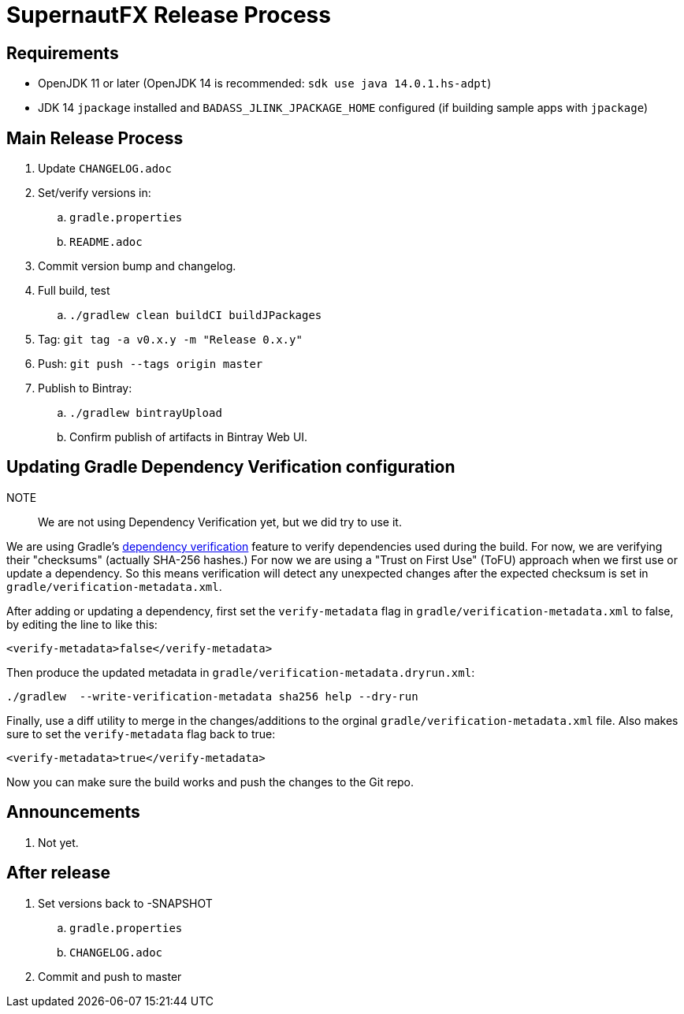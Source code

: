 = SupernautFX Release Process

== Requirements

* OpenJDK 11 or later (OpenJDK 14 is recommended: `sdk use java 14.0.1.hs-adpt`)
* JDK 14 `jpackage` installed and `BADASS_JLINK_JPACKAGE_HOME` configured (if building sample apps with `jpackage`)

== Main Release Process

. Update `CHANGELOG.adoc`
. Set/verify versions in:
.. `gradle.properties`
.. `README.adoc`
. Commit version bump and changelog.
. Full build, test
.. `./gradlew clean buildCI buildJPackages`
. Tag: `git tag -a v0.x.y -m "Release 0.x.y"`
. Push: `git push --tags origin master`
. Publish to Bintray:
.. `./gradlew bintrayUpload`
.. Confirm publish of artifacts in Bintray Web UI.

== Updating Gradle Dependency Verification configuration

NOTE:: We are not using Dependency Verification yet, but we did try to use it.

We are using Gradle's https://docs.gradle.org/current/userguide/dependency_verification.html[dependency verification] feature to verify dependencies used during the build. For now, we are verifying their "checksums" (actually SHA-256 hashes.) For now we are using a "Trust on First Use" (ToFU) approach when we first use or update a dependency. So this means verification will detect any unexpected changes after the expected checksum is set in `gradle/verification-metadata.xml`.

After adding or updating a dependency, first set the `verify-metadata` flag in `gradle/verification-metadata.xml` to false, by editing the line to like this:

[source, xml]
----
<verify-metadata>false</verify-metadata>
----


Then produce the updated metadata in `gradle/verification-metadata.dryrun.xml`:

[source, bash]
----
./gradlew  --write-verification-metadata sha256 help --dry-run
----

Finally, use a diff utility to merge in the changes/additions to the orginal `gradle/verification-metadata.xml` file. Also makes sure to set the `verify-metadata` flag back to true:

[source, xml]
----
<verify-metadata>true</verify-metadata>
----

Now you can make sure the build works and push the changes to the Git repo.

== Announcements

. Not yet.

== After release

. Set versions back to -SNAPSHOT
.. `gradle.properties`
.. `CHANGELOG.adoc`
. Commit and push to master




